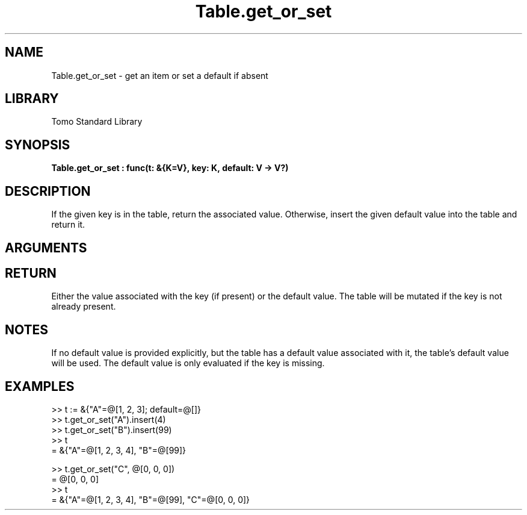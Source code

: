 '\" t
.\" Copyright (c) 2025 Bruce Hill
.\" All rights reserved.
.\"
.TH Table.get_or_set 3 2025-04-21T14:58:16.952028 "Tomo man-pages"
.SH NAME
Table.get_or_set \- get an item or set a default if absent
.SH LIBRARY
Tomo Standard Library
.SH SYNOPSIS
.nf
.BI Table.get_or_set\ :\ func(t:\ &{K=V},\ key:\ K,\ default:\ V\ ->\ V?)
.fi
.SH DESCRIPTION
If the given key is in the table, return the associated value. Otherwise, insert the given default value into the table and return it.


.SH ARGUMENTS

.TS
allbox;
lb lb lbx lb
l l l l.
Name	Type	Description	Default
t	&{K=V}	The table. 	-
key	K	The key whose associated value is to be retrieved. 	-
default	V	The default value to insert and return if the key is not present in the table. 	-
.TE
.SH RETURN
Either the value associated with the key (if present) or the default value. The table will be mutated if the key is not already present.

.SH NOTES
If no default value is provided explicitly, but the table has a default value associated with it, the table's default value will be used.
The default value is only evaluated if the key is missing.

.SH EXAMPLES
.EX
>> t := &{"A"=@[1, 2, 3]; default=@[]}
>> t.get_or_set("A").insert(4)
>> t.get_or_set("B").insert(99)
>> t
= &{"A"=@[1, 2, 3, 4], "B"=@[99]}

>> t.get_or_set("C", @[0, 0, 0])
= @[0, 0, 0]
>> t
= &{"A"=@[1, 2, 3, 4], "B"=@[99], "C"=@[0, 0, 0]}
.EE
